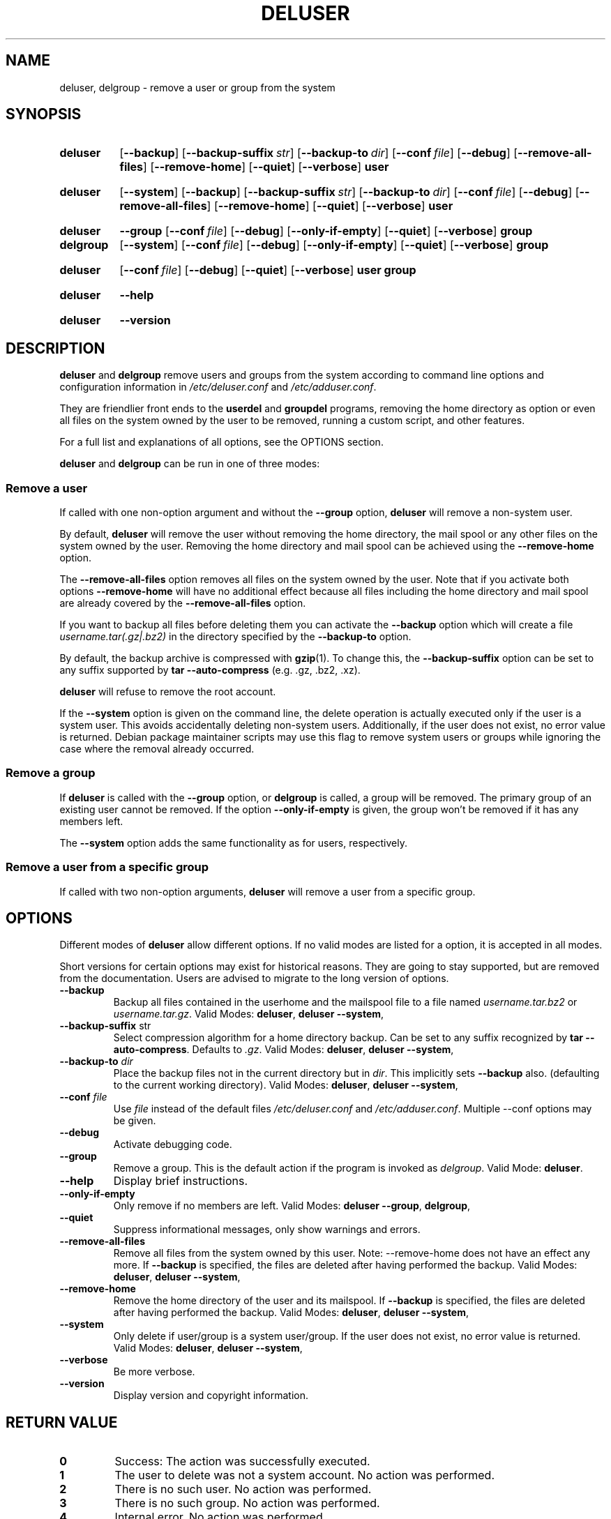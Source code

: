 .\" Copyright: 1994 Ian A. Murdock <imurdock@debian.org>
.\"            1995 Ted Hajek <tedhajek@boombox.micro.umn.edu>
.\"            1997-1999 Guy Maor
.\"            2000-2003 Roland Bauerschmidt <rb@debian.org>
.\"            2004-2022 Marc Haber <mh+debian-packages@zugschlus.de>
.\"            2006-2009 Jörg Hoh <joerg@joerghoh.de>
.\"            2011 Justin B Rye <jbr@edlug.org.uk>
.\"            2016 Helge Kreutzmann <debian@helgefjell.de>
.\"            2021-2022 Jason Franklin <jason@oneway.dev>
.\"
.\" This is free software; see the GNU General Public License version
.\" 2 or later for copying conditions.  There is NO warranty.
.TH DELUSER 8 "" "Debian GNU/Linux"
.SH NAME
deluser, delgroup \- remove a user or group from the system
.SH SYNOPSIS
.SY deluser
.OP \-\-backup
.OP \-\-backup\-suffix str
.OP \-\-backup\-to dir
.OP \-\-conf file
.OP \-\-debug
.OP \-\-remove\-all\-files
.OP \-\-remove\-home
.OP \-\-quiet
.OP \-\-verbose
.B user
.YS
.SY deluser
.OP \-\-system
.OP \-\-backup
.OP \-\-backup\-suffix str
.OP \-\-backup\-to dir
.OP \-\-conf file
.OP \-\-debug
.OP \-\-remove\-all\-files
.OP \-\-remove\-home
.OP \-\-quiet
.OP \-\-verbose
.B user
.YS
.SY deluser
.B \-\-group
.OP \-\-conf file
.OP \-\-debug
.OP \-\-only\-if\-empty
.OP \-\-quiet
.OP \-\-verbose
.B group
.SY delgroup
.OP \-\-system
.OP \-\-conf file
.OP \-\-debug
.OP \-\-only\-if\-empty
.OP \-\-quiet
.OP \-\-verbose
.B group
.YS
.SY deluser
.OP \-\-conf file
.OP \-\-debug
.OP \-\-quiet
.OP \-\-verbose
.B user
.B group
.YS
.SY deluser
.B \-\-help
.YS
.SY deluser
.B \-\-version
.YS
.SH DESCRIPTION
\fBdeluser\fP and \fBdelgroup\fP remove users and groups
from the system according to command line options
and configuration information in
\fI/etc/deluser.conf\fP and \fI/etc/adduser.conf\fP.
.PP
They are friendlier front ends to the
\fBuserdel\fP and \fBgroupdel\fP programs,
removing the home directory as option
or even all files on the system owned by the user to be removed,
running a custom script,
and other features.
.PP
For a full list and explanations of all options,
see the OPTIONS section.
.PP
\fBdeluser\fP and \fBdelgroup\fP can be run in one of three modes:

.SS "Remove a user"
If called with one non-option argument and
without the \fB\-\-group\fP option,
\fBdeluser\fP will remove a non-system user.
.PP
By default,
\fBdeluser\fP will remove the user
without removing the home directory,
the mail spool or
any other files on the system owned by the user.
Removing the home directory and mail spool
can be achieved using the \fB\-\-remove\-home\fP option.
.PP
The  \fB\-\-remove\-all\-files\fP option
removes all files on the system owned by the user.
Note that if you activate both options
\fB\-\-remove\-home\fP will have no additional effect
because all files including
the home directory and mail spool
are already covered by the \fB\-\-remove\-all\-files\fP option.
.PP
If you want to backup all files before deleting them
you can activate the \fB\-\-backup\fP option
which will create a file \fIusername.tar(.gz|.bz2)\fP
in the directory specified by the \fB\-\-backup\-to\fP option.
.PP
By default,
the backup archive is compressed with \fBgzip\fP(1).
To change this,
the \fB\-\-backup\-suffix\fP option can be set
to any suffix supported by \fBtar \-\-auto\-compress\fP (e.g. .gz, .bz2, .xz).
.PP
\fBdeluser\fP will refuse to remove the root account.
.PP
If the \fB\-\-system\fP option is given on the command line, the
delete operation is actually executed only if the user is a system user.
This avoids accidentally deleting non-system users.
Additionally,
if the user does not exist,
no error value is returned.
Debian package maintainer scripts
may use this flag
to remove system users or groups
while ignoring the case where the removal already occurred.

.SS "Remove a group"
If \fBdeluser\fP is called with the \fB\-\-group\fP  option,
or \fBdelgroup\fP is called,
a group will be removed.
The primary group of an existing user cannot be removed.
If the option \fB\-\-only\-if\-empty\fP is given,
the group won't be removed if it has any members left.
.PP
The \fB\-\-system\fP option adds the same functionality as for users,
respectively.

.SS "Remove a user from a specific group"
If called with two non-option arguments,
\fBdeluser\fP will remove a user from a specific group.

.SH OPTIONS
Different modes of \fBdeluser\fP allow different options.
If no valid modes are listed for a option,
it is accepted in all modes.
.PP
Short versions for certain options may exist for historical reasons.
They are going to stay supported, but are removed from the documentation.
Users are advised to migrate to the long version of options.
.TP
.B \-\-backup
Backup all files contained in the userhome and the mailspool file
to a file named \fIusername.tar.bz2\fP or \fIusername.tar.gz\fP.
Valid Modes: \fBdeluser\fP, \fBdeluser \-\-system\fP,
.TP
.BR "\-\-backup\-suffix "str
Select compression algorithm for a home directory backup.
Can be set to any suffix recognized by \fBtar \-\-auto\-compress\fP.
Defaults to \fI.gz\fP.
Valid Modes: \fBdeluser\fP, \fBdeluser \-\-system\fP,
.TP
.BI "\-\-backup\-to "dir
Place the backup files not in the current directory but in \fIdir\fP.
This implicitly sets \fB\-\-backup\fP also.
(defaulting to the current working directory).
Valid Modes: \fBdeluser\fP, \fBdeluser \-\-system\fP,
.TP
.BR "\-\-conf \fIfile\fP"
Use \fIfile\fP instead of the default files
\fI/etc/deluser.conf\fP and \fI/etc/adduser.conf\fP.
Multiple \-\-conf options may be given.
.TP
.BR \-\-debug
Activate debugging code.
.TP
.B \-\-group
Remove a group.
This is the default action if the program is
invoked as \fIdelgroup\fP.
Valid Mode: \fBdeluser\fP.
.TP
.B \-\-help
Display brief instructions.
.TP
.B \-\-only\-if\-empty
Only remove if no members are left.
Valid Modes: \fBdeluser --group\fP, \fBdelgroup\fP,
.TP
.B \-\-quiet
Suppress informational messages, only show warnings and errors.
.TP
.B \-\-remove\-all\-files
Remove all files from the system owned by this user.
Note: \-\-remove\-home does not have an effect any more.
If \fB\-\-backup\fP is specified,
the files are deleted after having performed the backup.
Valid Modes: \fBdeluser\fP, \fBdeluser \-\-system\fP,
.TP
.B \-\-remove\-home
Remove the home directory of the user and its mailspool.
If \fB\-\-backup\fP is specified,
the files are deleted after having performed the backup.
Valid Modes: \fBdeluser\fP, \fBdeluser \-\-system\fP,
.TP
.B \-\-system
Only delete if user/group is a system user/group.
If the user does not exist, no error value is returned.
Valid Modes: \fBdeluser\fP, \fBdeluser \-\-system\fP,
.TP
.B \-\-verbose
Be more verbose.
.TP
.B \-\-version
Display version and copyright information.
.SH "RETURN VALUE"
.TP
.B 0
Success: The action was successfully executed.
.TP
.B 1
The user to delete was not a system account.
No action was performed.
.TP
.B 2
There is no such user.
No action was performed.
.TP
.B 3
There is no such group.
No action was performed.
.TP
.B 4
Internal error.
No action was performed.
.TP
.B 5
The group to delete is not empty.
No action was performed.
.TP
.B 6
The user does not belong to the specified group.
No action was performed.
.TP
.B 7
You cannot remove a user from its primary group.
No action was performed.
.TP
.B 8
The suggested package 'perl' is not installed.
This package is required to perform the requested actions.
No action was performed.
.TP
.B 9
The root account cannot be deleted. No action was performed.


.SH SECURITY
\fBdeluser\fP needs root privileges and offers,
via the \fB\-\-conf\fP command line option
to use different configuration files.
Do not use \fBsudo\fP(8) or similar tools to
give partial privileges to \fBdeluser\fP
with restricted command line parameters.
This is easy to circumvent and might
allow users to create arbitrary accounts.
If you want this,
consider writing your own wrapper script
and giving privileges to execute that script.

.SH FILES
.IR /etc/deluser.conf
Default configuration file for \fBdeluser\fP(8) and \fBdelgroup\fP(8)
.TP
.IR /usr/local/sbin/deluser.local
Optional custom add-ons, see
.BR deluser.local (8)
.

.SH "SEE ALSO"
.BR adduser (8),
.BR deluser.conf (5),
.BR deluser.local.conf (8),
.BR groupdel (8),
.BR userdel (8)

